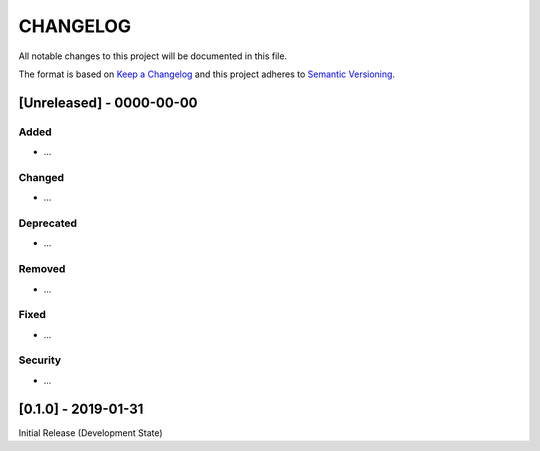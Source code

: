 CHANGELOG
=========

All notable changes to this project will be documented in this file.

The format is based on `Keep a
Changelog <http://keepachangelog.com/en/1.0.0/>`__ and this project
adheres to `Semantic Versioning <http://semver.org/spec/v2.0.0.html>`__.

[Unreleased] - 0000-00-00
-------------------------

Added
~~~~~

* ...

Changed
~~~~~~~

* ...

Deprecated
~~~~~~~~~~

* ...

Removed
~~~~~~~

* ...

Fixed
~~~~~

* ...

Security
~~~~~~~~

* ...


[0.1.0] - 2019-01-31
-------------------------

Initial Release (Development State)
